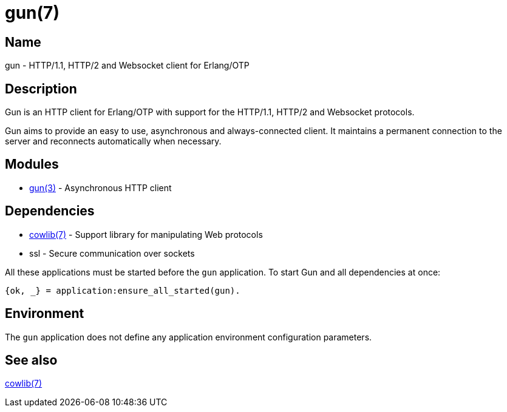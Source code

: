 = gun(7)

== Name

gun - HTTP/1.1, HTTP/2 and Websocket client for Erlang/OTP

== Description

Gun is an HTTP client for Erlang/OTP with support for the
HTTP/1.1, HTTP/2 and Websocket protocols.

Gun aims to provide an easy to use, asynchronous and
always-connected client. It maintains a permanent connection
to the server and reconnects automatically when necessary.

== Modules

* link:man:gun(3)[gun(3)] - Asynchronous HTTP client

== Dependencies

// @todo I do not want a dependency on Ranch, remove it
* link:man:cowlib(7)[cowlib(7)] - Support library for manipulating Web protocols
* ssl - Secure communication over sockets

All these applications must be started before the `gun`
application. To start Gun and all dependencies at once:

[source,erlang]
----
{ok, _} = application:ensure_all_started(gun).
----

== Environment

The `gun` application does not define any application
environment configuration parameters.

== See also

link:man:cowlib(7)[cowlib(7)]
